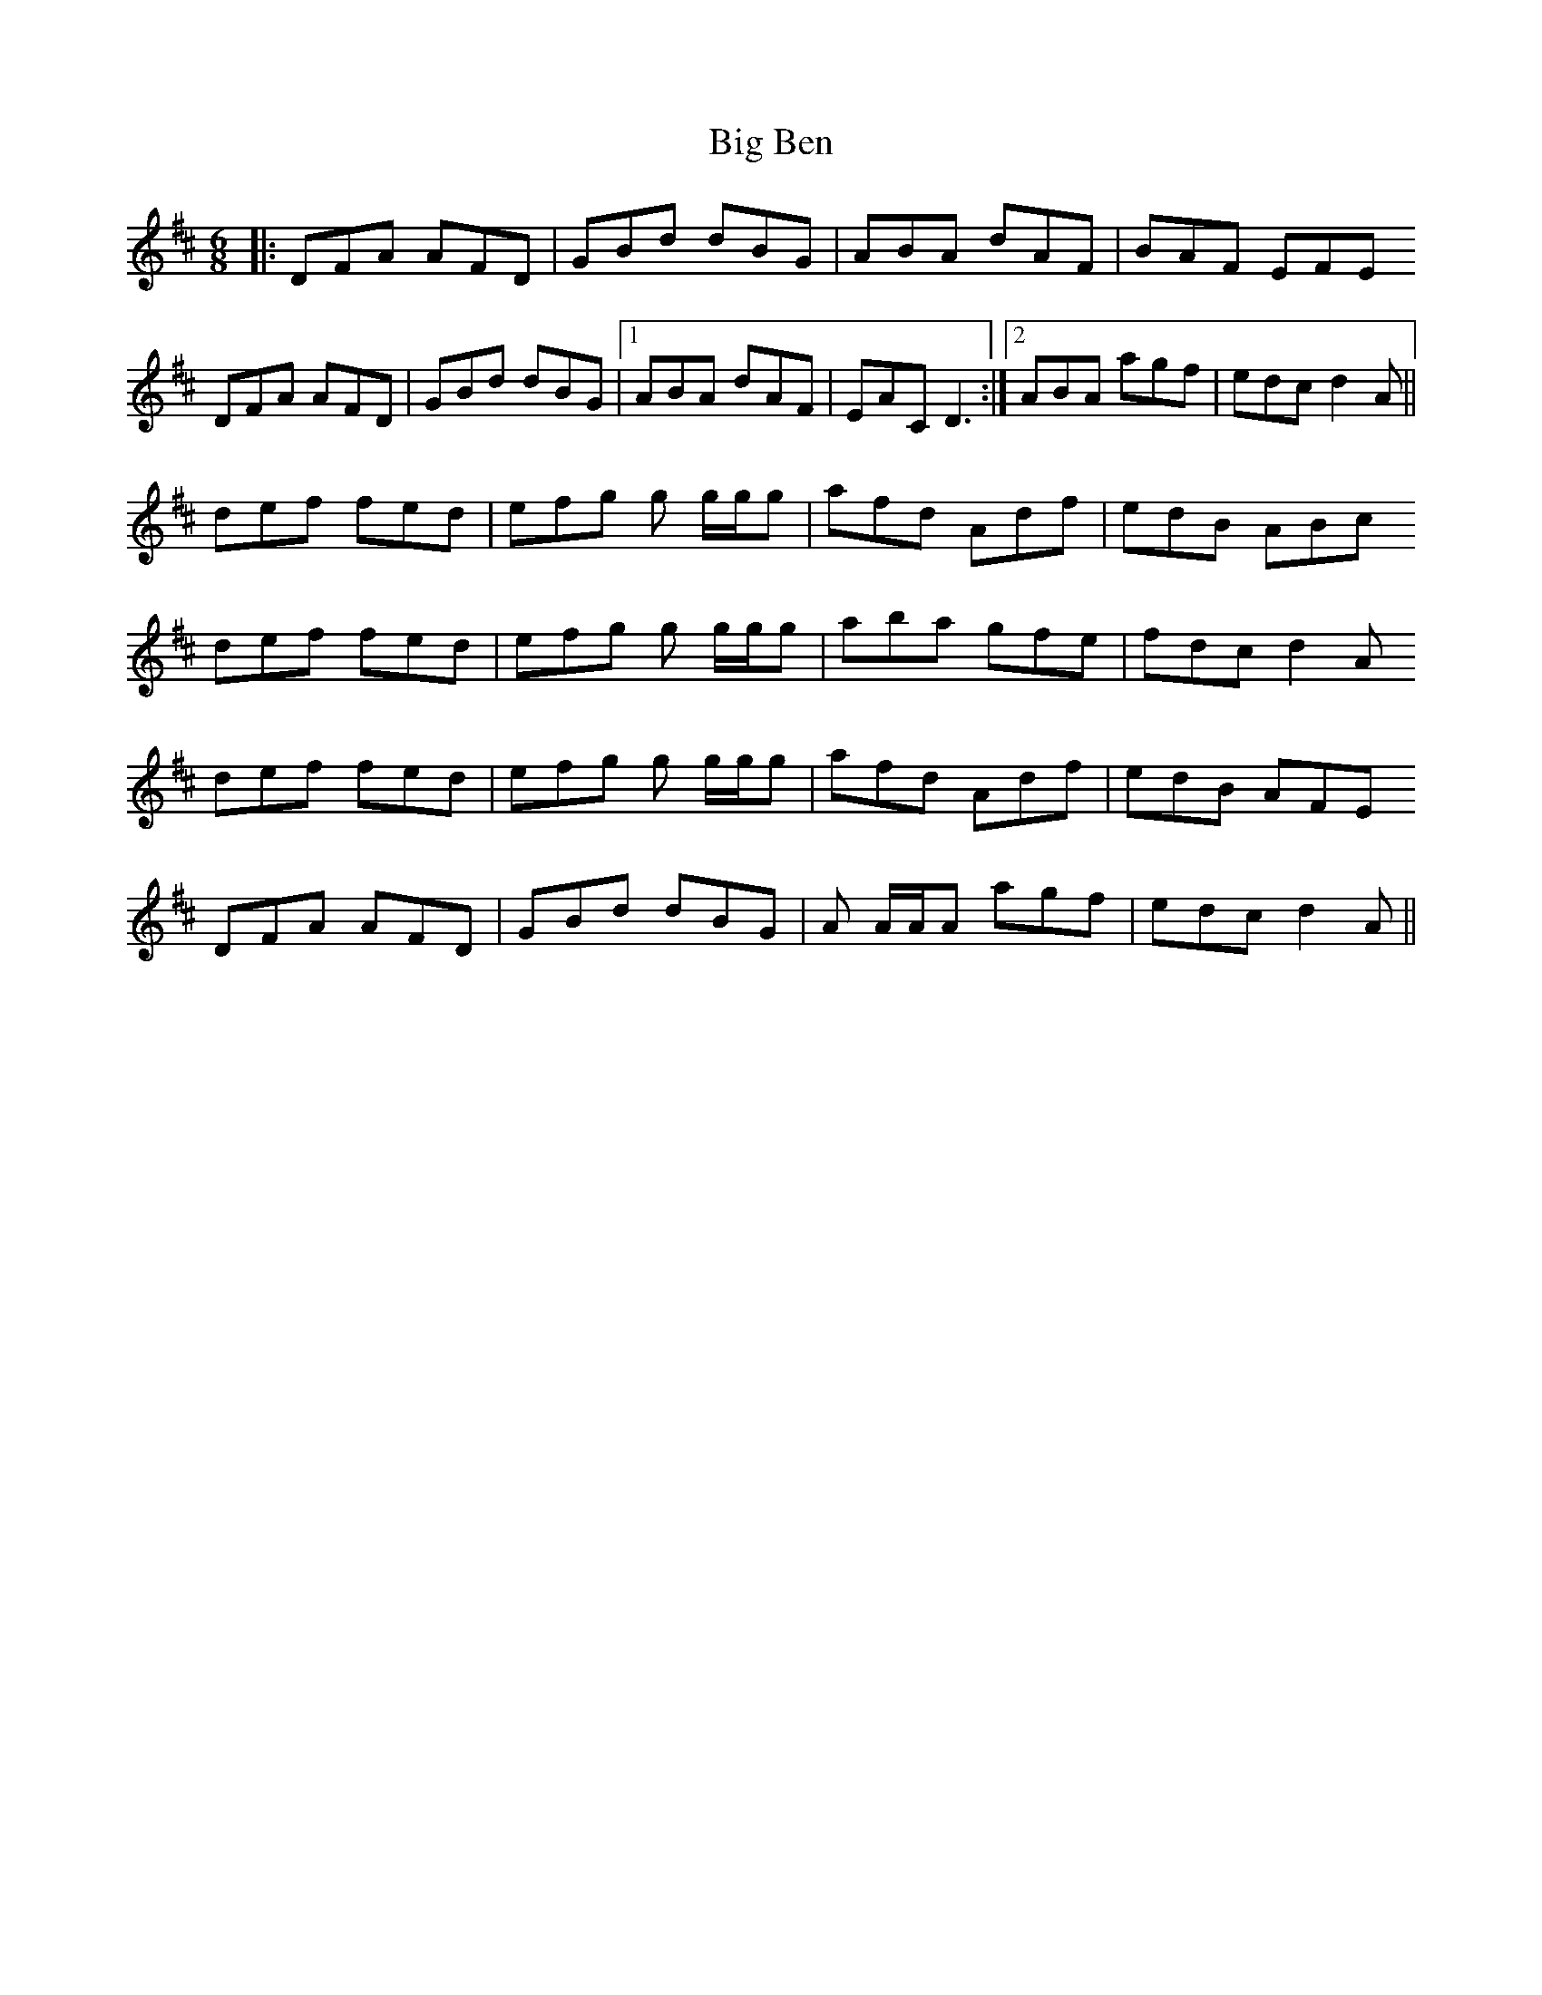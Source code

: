 X: 3522
T: Big Ben
R: jig
M: 6/8
K: Dmajor
|:DFA AFD|GBd dBG|ABA dAF|BAF EFE
DFA AFD|GBd dBG|1 ABA dAF|EAC D3:|2 ABA agf|edc d2A||
def fed|efg g g/g/g|afd Adf|edB ABc
def fed|efg g g/g/g|aba gfe|fdc d2A
def fed|efg g g/g/g|afd Adf|edB AFE
DFA AFD|GBd dBG|A A/A/A agf|edc d2A||

